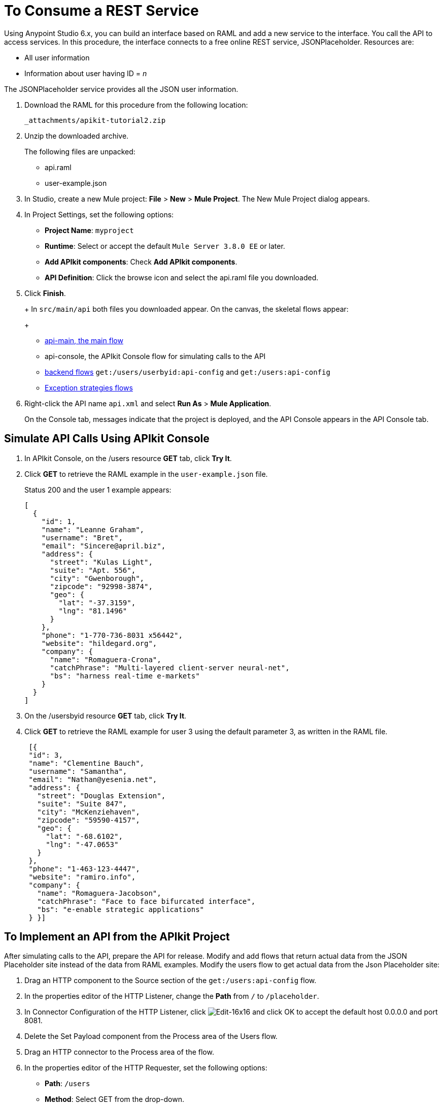 = To Consume a REST Service
:keywords: api, raml, json

Using Anypoint Studio 6.x, you can build an interface based on RAML and add a new service to the interface. You call the API to access services. In this procedure, the interface connects to a free online REST service, JSONPlaceholder.  Resources are:

 * All user information
 * Information about user having ID = _n_

The JSONPlaceholder service provides all the JSON user information.

. Download the RAML for this procedure from the following location:
+
`+_attachments/apikit-tutorial2.zip+`
+
. Unzip the downloaded archive.
+
The following files are unpacked:
+
* api.raml
* user-example.json
+
. In Studio, create a new Mule project: *File* > *New* > *Mule Project*.
The New Mule Project dialog appears.
. In Project Settings, set the following options:
+
* *Project Name*: `myproject`
* *Runtime*: Select or accept the default `Mule Server 3.8.0 EE` or later.
* *Add APIkit components*: Check *Add APIkit components*.
* *API Definition*: Click the browse icon and select the api.raml file you downloaded.
+
. Click *Finish*.
+
+
In `src/main/api` both files you downloaded appear. On the canvas, the skeletal flows appear:
+
* link:/apikit/apikit-basic-anatomy#main-flow[api-main, the main flow]
* api-console, the APIkit Console flow for simulating calls to the API
* link:/apikit/apikit-basic-anatomy#backend-flows[backend flows] `get:/users/userbyid:api-config` and `get:/users:api-config`
* link:/apikit/apikit-basic-anatomy#raml-based-exception-strategy-mappings[Exception strategies flows]
+
. Right-click the API name `api.xml` and select *Run As* > *Mule Application*.
+
On the Console tab, messages indicate that the project is deployed, and the API Console appears in the API Console tab.

== Simulate API Calls Using APIkit Console

. In APIkit Console, on the /users resource *GET* tab, click *Try It*.
. Click *GET* to retrieve the RAML example in the `user-example.json` file.
+
Status 200 and the user 1 example appears:
+
----
[
  {
    "id": 1,
    "name": "Leanne Graham",
    "username": "Bret",
    "email": "Sincere@april.biz",
    "address": {
      "street": "Kulas Light",
      "suite": "Apt. 556",
      "city": "Gwenborough",
      "zipcode": "92998-3874",
      "geo": {
        "lat": "-37.3159",
        "lng": "81.1496"
      }
    },
    "phone": "1-770-736-8031 x56442",
    "website": "hildegard.org",
    "company": {
      "name": "Romaguera-Crona",
      "catchPhrase": "Multi-layered client-server neural-net",
      "bs": "harness real-time e-markets"
    }
  }
]
----
+
. On the /usersbyid resource *GET* tab, click *Try It*.
. Click *GET* to retrieve the RAML example for user 3 using the default parameter 3, as written in the RAML file.
+
----
 [{
 "id": 3,
 "name": "Clementine Bauch",
 "username": "Samantha",
 "email": "Nathan@yesenia.net",
 "address": {
   "street": "Douglas Extension",
   "suite": "Suite 847",
   "city": "McKenziehaven",
   "zipcode": "59590-4157",
   "geo": {
     "lat": "-68.6102",
     "lng": "-47.0653"
   }
 },
 "phone": "1-463-123-4447",
 "website": "ramiro.info",
 "company": {
   "name": "Romaguera-Jacobson",
   "catchPhrase": "Face to face bifurcated interface",
   "bs": "e-enable strategic applications"
 } }]
----

== To Implement an API from the APIkit Project

After simulating calls to the API, prepare the API for release. Modify and add flows that return actual data from the JSON Placeholder site instead of the data from RAML examples. Modify the users flow to get actual data from the Json Placeholder site:

. Drag an HTTP component to the Source section of the `get:/users:api-config` flow.
. In the properties editor of the HTTP Listener, change the *Path* from `/` to `/placeholder`.
. In Connector Configuration of the HTTP Listener, click image:Edit-16x16.gif[Edit-16x16] and click OK to accept the default host 0.0.0.0 and port 8081.
. Delete the Set Payload component from the Process area of the Users flow.
. Drag an HTTP connector to the Process area of the flow.
. In the properties editor of the HTTP Requester, set the following options:
+
* *Path*: `/users`
+
* *Method*: Select GET from the drop-down.
+
. In Connector Configuration of the HTTP Requester, click image:Add-16x16.png[Add-16x16].
+
The HTTP Request Configuration dialog appears.
+
. Set the following HTTP Request Configuration options:
+
* Accept the default *Name*, HTTP_Request_Configuration.
* Accept the default *HTTP* protocol.
* Set *Host* to jsonplaceholder.typicode.com.
* Set *Port* to 80.
+
. Click OK.
. Save changes.

== To Filter Users By ID Using a Parameter

Revise the flow to filter users by ID:

. Drag an HTTP component to the Source section of the `get:/users/userbyid:api-config` flow.
. In the properties editor, set *Path* to `/placeholder/byid`.
. In Connector Configuration of the HTTP Listener, click image:Edit-16x16.gif[Edit-16x16] and click OK to accept the default host 0.0.0.0 and port 8081.
. Delete *Set Payload* from the flow, and in its place, drag an HTTP component to the Process area.
. In the properties editor, set the following HTTP Requester options:
* *Path*: Set to `/users`.
* *Method*: Select GET from the drop-down.
* Click *Add Parameter* and set the following options:
+
** *Name* to `id`
** *Value* to `#[message.inboundProperties.'http.query.params'.id]`
. Save.

== To Add a Service to Get Names Only

In this procedure, you add a flow to filter users to get a list of user names. You set up the Transform Message input and output metadata to generate DataWeave code and return results you want.

. Copy and paste the get:/users:api-config flow to create another flow: Select the flow, and then *Edit* > *Copy*. Click a blank area of the canvas, and select *Edit* > *Paste*.
+
A copy of the flow appears at the bottom of the canvas.
+
. In the copy of the flow, select the HTTP listener component, and in the properties editor, change the *Path* from `/placeholder` to `/placeholder/names`.
. Drag a *Transform Message* component from the Mule palette to the right of the HTTP requester.
+
image::transform-msg.png[define metadata]
+
. In Transform Message, in Input, click Define Metadata, and set the metadata:
* Click image:Add-16x16.png[Add-16x16] to create a new type, and give the type an arbitrary name, userlist, for example.
* In Type, select JSON, and then select Example. Browse to the same user-example.json that you downloaded and referenced in the RAML.
+
image::transform-msg2.png[define metadata select file]
+
* Click Select.
. Create a file having a JSON array, which represents the list of names you want in the output: `["Jane Doe", "John Smith"]`. Give the file an arbitrary name, for example names.json
. In Transform Message, in Output, click Define Metadata, and set the metadata:
* Click image:Add-16x16.png[Add-16x16] to create a new type, and give the type an arbitrary name, namelist, for example.
* In Type, select JSON, and then select Example. Browse to names.json.
* Click Select.
. In Transform Message, in Input, drag `Name:String` to `List<String>` in Output. 
+
DataWeave code is generated.
. In the properties editor, change the output code to specify the application/json mime type instead of application/java:
+
----
%dw 1.0
%output application/json
---
payload.name
----
+
. Save all.

== To Test the API

. In Package Explorer, right-click the project name, and choose *Run As* > *Mule Application*.
. Open a browser, and go to `http://localhost:8081/placeholder`.
+
All user information from the JSONPlaceholder service appears:
+
----
[
   {
      "id": 1,
      "name": "Leanne Graham",
      "username": "Bret",
      "email": "Sincere@april.biz",
      "address": {
        "street": "Kulas Light",
        "suite": "Apt. 556",
        "city": "Gwenborough",
        "zipcode": "92998-3874",
        "geo": {
          "lat": "-37.3159",
          "lng": "81.1496"

    ...
    {
    "id": 10,
    "name": "Clementina DuBuque",
    "username": "Moriah.Stanton",
    "email": "Rey.Padberg@karina.biz",
    "address": {
      "street": "Kattie Turnpike",
      "suite": "Suite 198",
      "city": "Lebsackbury",
      "zipcode": "31428-2261",
      "geo": {
        "lat": "-38.2386",
        "lng": "57.2232"
      }
...
]
----
+
. Get user information about only the user having ID = 4. Go to `http://localhost:8081/placeholder/byid?id=4`.
+
----
[
  {
    "id": 4,
    "name": "Patricia Lebsack",
    "username": "Karianne",
    "email": "Julianne.OConner@kory.org",
    "address": {
      "street": "Hoeger Mall",
      "suite": "Apt. 692",
      "city": "South Elvis",
      "zipcode": "53919-4257",
      "geo": {
        "lat": "29.4572",
        "lng": "-164.2990"
      }
    },
    "phone": "493-170-9623 x156",
    "website": "kale.biz",
    "company": {
      "name": "Robel-Corkery",
      "catchPhrase": "Multi-tiered zero tolerance productivity",
      "bs": "transition cutting-edge web services"
    }
  }
]
----
+
. Get only the names of users. Go to `http://localhost:8081/placeholder/names`.
+
----
[
  "Leanne Graham",
  "Ervin Howell",
  "Clementine Bauch",
  "Patricia Lebsack",
  "Chelsey Dietrich",
  "Mrs. Dennis Schulist",
  "Kurtis Weissnat",
  "Nicholas Runolfsdottir V",
  "Glenna Reichert",
  "Clementina DuBuque"
]
----

== See Also

* link:http://jsonplaceholder.typicode.com[JSONPlaceholder]
* link:_attachments/apikit-rest-service.xml.zip[XML for this procedure]
